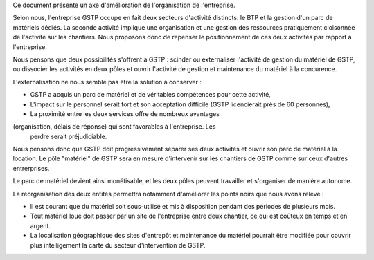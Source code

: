 Ce document présente un axe d'amélioration de l'organisation de l'entreprise.

Selon nous, l'entreprise GSTP occupe en fait deux secteurs d'activité
distincts: le BTP et la gestion d'un parc de matériels dédiés. La seconde
activité implique une organisation et une gestion des ressources pratiquement
cloisonnée de l'activité sur les chantiers. Nous proposons donc de repenser le
positionnement de ces deux activités par rapport à l'entreprise.

Nous pensons que deux possibilités s'offrent à GSTP : scinder ou externaliser
l'activité de gestion du matériel de GSTP, ou dissocier les activités en deux
pôles et ouvrir l'activité de gestion et maintenance du matériel à la
concurence.

L'externalisation ne nous semble pas être la solution à conserver :

* GSTP a acquis un parc de matériel et de véritables compétences pour cette
  activité, 
* L'impact sur le personnel serait fort et son acceptation difficile (GSTP
  licencierait près de 60 personnes),
* La proximité entre les deux services offre de nombreux avantages
(organisation, délais de réponse) qui sont favorables à l'entreprise. Les
  perdre serait préjudiciable.

Nous pensons donc que GSTP doit progressivement séparer ses deux activités et
ouvrir son parc de matériel à la location. Le pôle "matériel" de GSTP sera en
mesure d'intervenir sur les chantiers de GSTP comme sur ceux d'autres
entrerprises.

Le parc de matériel devient ainsi monétisable, et les deux pôles peuvent
travailler et s'organiser de manière autonome.

La réorganisation des deux entités permettra notamment d'améliorer les points
noirs que nous avons relevé :

* Il est courant que du matériel soit sous-utilisé et mis à disposition
  pendant des périodes de plusieurs mois.
* Tout matériel loué doit passer par un site de l'entreprise entre deux
  chantier, ce qui est coûteux en temps et en argent.
* La localisation géographique des sites d'entrepôt et maintenance du
  matériel pourrait être modifiée pour couvrir plus intelligement la carte du
  secteur d'intervention de GSTP.

